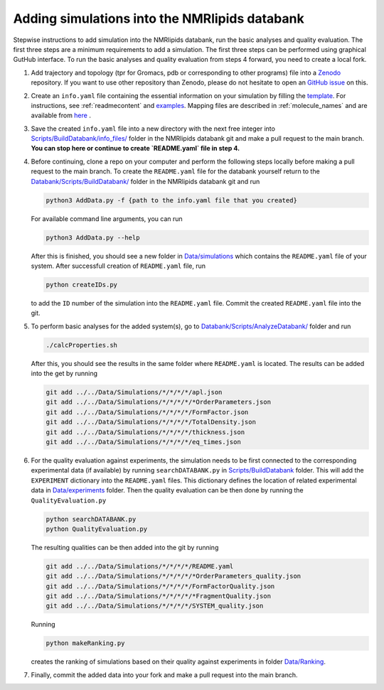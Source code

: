 .. _addData:

Adding simulations into the NMRlipids databank
------------------------------------

Stepwise instructions to add simulation into the NMRlipids databank, run the basic analyses and quality evaluation. The first three steps are a minimum requirements to add a simulation. The first three steps can be performed using graphical GutHub interface. To run the basic analyses and quality evaluation from steps 4 forward, you need to create a local fork.

#. Add trajectory and topology (tpr for Gromacs, pdb or corresponding to other programs) file into a `Zenodo <https://zenodo.org/>`_ repository. If you want to use other repository than Zenodo, please do not hesitate to open an `GitHub issue <https://github.com/NMRLipids/Databank/issues>`_ on this.

#. Create an ``info.yaml`` file containing the essential information on your simulation by filling the `template <https://github.com/NMRLipids/Databank/blob/development/Scripts/BuildDatabank/info_files/info.yaml>`_. For instructions, see :ref:`readmecontent` and `examples <https://github.com/NMRLipids/Databank/tree/main/Scripts/BuildDatabank/info_files>`_. Mapping files are described in  :ref:`molecule_names` and are available from `here <https://github.com/NMRLipids/Databank/tree/main/Scripts/BuildDatabank/mapping_files>`_ .

#. Save the created ``info.yaml`` file into a new directory with the next free integer into `Scripts/BuildDatabank/info_files/ <https://github.com/NMRLipids/Databank/tree/main/Scripts/BuildDatabank/info_files>`_ folder in the NMRlipids databank git and make a pull request to the main branch. **You can stop here or continue to create `README.yaml` file in step 4.** 

#. Before continuing, clone a repo on your computer and perform the following steps locally before making a pull request to the main branch. To create the ``README.yaml`` file for the databank yourself return to the `Databank/Scripts/BuildDatabank/ <https://github.com/NMRLipids/Databank/tree/main/Scripts/BuildDatabank>`_ folder in the NMRlipids databank git and run

   .. code-block:: bash
		   
         python3 AddData.py -f {path to the info.yaml file that you created}

   For available command line arguments, you can run

   .. code-block:: bash		   

         python3 AddData.py --help

   After this is finished, you should see a new folder in `Data/simulations <https://github.com/NMRLipids/Databank/tree/main/Data/Simulations>`_ which contains the ``README.yaml`` file of your system. After successfull creation of ``README.yaml`` file, run
   
   .. code-block:: bash

	python createIDs.py

   to add the ``ID`` number of the simulation into the ``README.yaml`` file. Commit the created ``README.yaml`` file into the git.

#. To perform basic analyses for the added system(s), go to `Databank/Scripts/AnalyzeDatabank/ <https://github.com/NMRLipids/Databank/tree/main/Scripts/AnalyzeDatabank>`_ folder and run

   .. code-block:: bash
		   
         ./calcProperties.sh

   After this, you should see the results in the same folder where ``README.yaml`` is located. The results can be added into the get by running

   .. code-block:: bash

	git add ../../Data/Simulations/*/*/*/*/apl.json
	git add ../../Data/Simulations/*/*/*/*/*OrderParameters.json
	git add ../../Data/Simulations/*/*/*/*/FormFactor.json
	git add ../../Data/Simulations/*/*/*/*/TotalDensity.json
	git add ../../Data/Simulations/*/*/*/*/thickness.json
	git add ../../Data/Simulations/*/*/*/*/eq_times.json

#. For the quality evaluation against experiments, the simulation needs to be first connected to the corresponding experimental data (if available) by running ``searchDATABANK.py`` in `Scripts/BuildDatabank <https://github.com/NMRLipids/Databank/tree/main/Scripts/BuildDatabank>`_ folder. This will add the ``EXPERIMENT`` dictionary into the ``README.yaml`` files. This dictionary defines the location of related experimental data in `Data/experiments <https://github.com/NMRLipids/Databank/tree/main/Data/experiments>`_ folder. Then the quality evaluation can be then done by running the ``QualityEvaluation.py``

   .. code-block:: bash

	python searchDATABANK.py
	python QualityEvaluation.py

   The resulting qualities can be then added into the git by running

   .. code-block:: bash

	git add ../../Data/Simulations/*/*/*/*/README.yaml
	git add ../../Data/Simulations/*/*/*/*/*OrderParameters_quality.json
	git add ../../Data/Simulations/*/*/*/*/FormFactorQuality.json
	git add ../../Data/Simulations/*/*/*/*/*FragmentQuality.json
	git add ../../Data/Simulations/*/*/*/*/SYSTEM_quality.json

   Running

   .. code-block:: bash
		   
        python makeRanking.py

   creates the ranking of simulations based on their quality against experiments in folder `Data/Ranking <https://github.com/NMRLipids/Databank/tree/main/Data/Ranking>`_.
	
#. Finally, commit the added data into your fork and make a pull request into the main branch.


